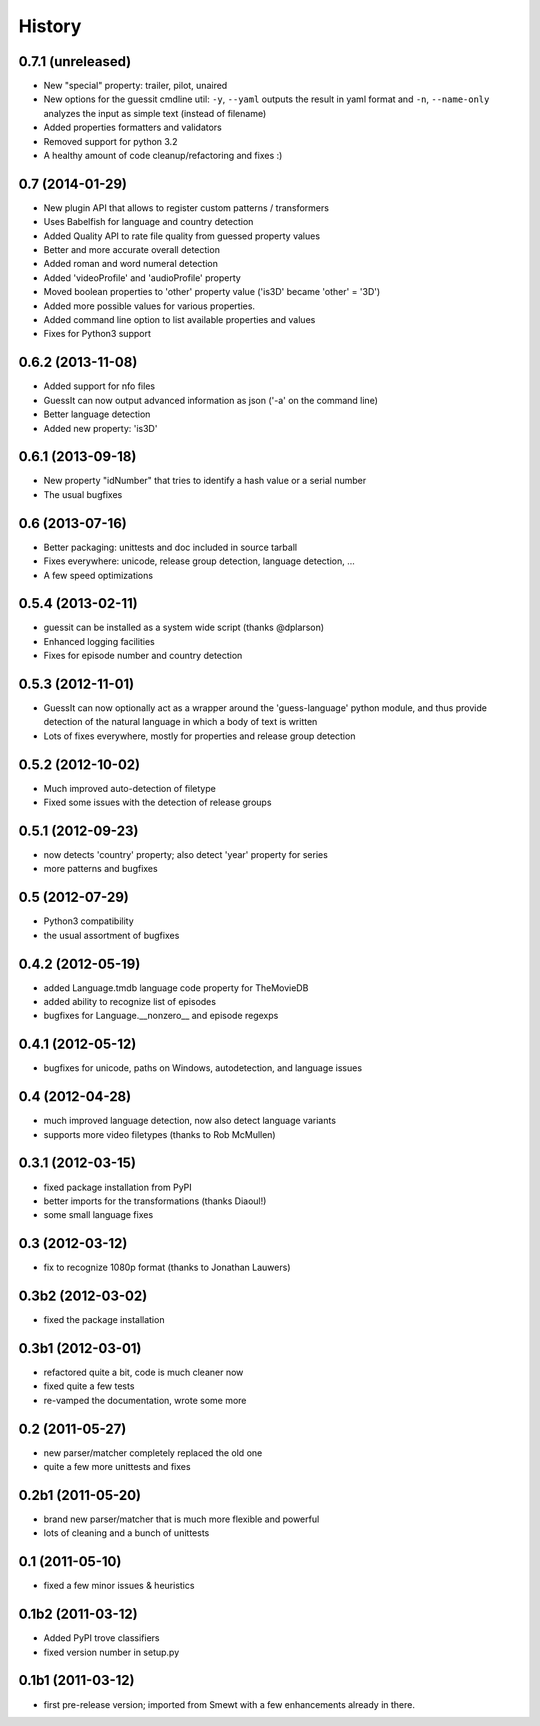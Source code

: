 .. This is your project NEWS file which will contain the release notes.
.. Example: http://www.python.org/download/releases/2.6/NEWS.txt
.. The content of this file, along with README.rst, will appear in your
.. project's PyPI page.

History
=======



0.7.1 (unreleased)
------------------

* New "special" property: trailer, pilot, unaired
* New options for the guessit cmdline util: ``-y``, ``--yaml`` outputs the
  result in yaml format and ``-n``, ``--name-only`` analyzes the input as simple
  text (instead of filename)
* Added properties formatters and validators
* Removed support for python 3.2
* A healthy amount of code cleanup/refactoring and fixes :)


0.7 (2014-01-29)
----------------

* New plugin API that allows to register custom patterns / transformers
* Uses Babelfish for language and country detection
* Added Quality API to rate file quality from guessed property values
* Better and more accurate overall detection
* Added roman and word numeral detection
* Added 'videoProfile' and 'audioProfile' property
* Moved boolean properties to 'other' property value ('is3D' became 'other' = '3D')
* Added more possible values for various properties.
* Added command line option to list available properties and values
* Fixes for Python3 support


0.6.2 (2013-11-08)
------------------

* Added support for nfo files
* GuessIt can now output advanced information as json ('-a' on the command line)
* Better language detection
* Added new property: 'is3D'


0.6.1 (2013-09-18)
------------------

* New property "idNumber" that tries to identify a hash value or a
  serial number
* The usual bugfixes


0.6 (2013-07-16)
----------------

* Better packaging: unittests and doc included in source tarball
* Fixes everywhere: unicode, release group detection, language detection, ...
* A few speed optimizations


0.5.4 (2013-02-11)
------------------

* guessit can be installed as a system wide script (thanks @dplarson)
* Enhanced logging facilities
* Fixes for episode number and country detection


0.5.3 (2012-11-01)
------------------

* GuessIt can now optionally act as a wrapper around the 'guess-language' python
  module, and thus provide detection of the natural language in which a body of
  text is written

* Lots of fixes everywhere, mostly for properties and release group detection


0.5.2 (2012-10-02)
------------------

* Much improved auto-detection of filetype
* Fixed some issues with the detection of release groups


0.5.1 (2012-09-23)
------------------

* now detects 'country' property; also detect 'year' property for series
* more patterns and bugfixes


0.5 (2012-07-29)
----------------

* Python3 compatibility
* the usual assortment of bugfixes


0.4.2 (2012-05-19)
------------------

* added Language.tmdb language code property for TheMovieDB
* added ability to recognize list of episodes
* bugfixes for Language.__nonzero__ and episode regexps


0.4.1 (2012-05-12)
------------------

* bugfixes for unicode, paths on Windows, autodetection, and language issues


0.4 (2012-04-28)
----------------

* much improved language detection, now also detect language variants
* supports more video filetypes (thanks to Rob McMullen)


0.3.1 (2012-03-15)
------------------

* fixed package installation from PyPI
* better imports for the transformations (thanks Diaoul!)
* some small language fixes

0.3 (2012-03-12)
----------------

* fix to recognize 1080p format (thanks to Jonathan Lauwers)

0.3b2 (2012-03-02)
------------------

* fixed the package installation

0.3b1 (2012-03-01)
------------------

* refactored quite a bit, code is much cleaner now
* fixed quite a few tests
* re-vamped the documentation, wrote some more

0.2 (2011-05-27)
----------------

* new parser/matcher completely replaced the old one
* quite a few more unittests and fixes


0.2b1 (2011-05-20)
------------------

* brand new parser/matcher that is much more flexible and powerful
* lots of cleaning and a bunch of unittests


0.1 (2011-05-10)
----------------

* fixed a few minor issues & heuristics


0.1b2 (2011-03-12)
------------------

* Added PyPI trove classifiers
* fixed version number in setup.py


0.1b1 (2011-03-12)
------------------

* first pre-release version; imported from Smewt with a few enhancements already
  in there.
